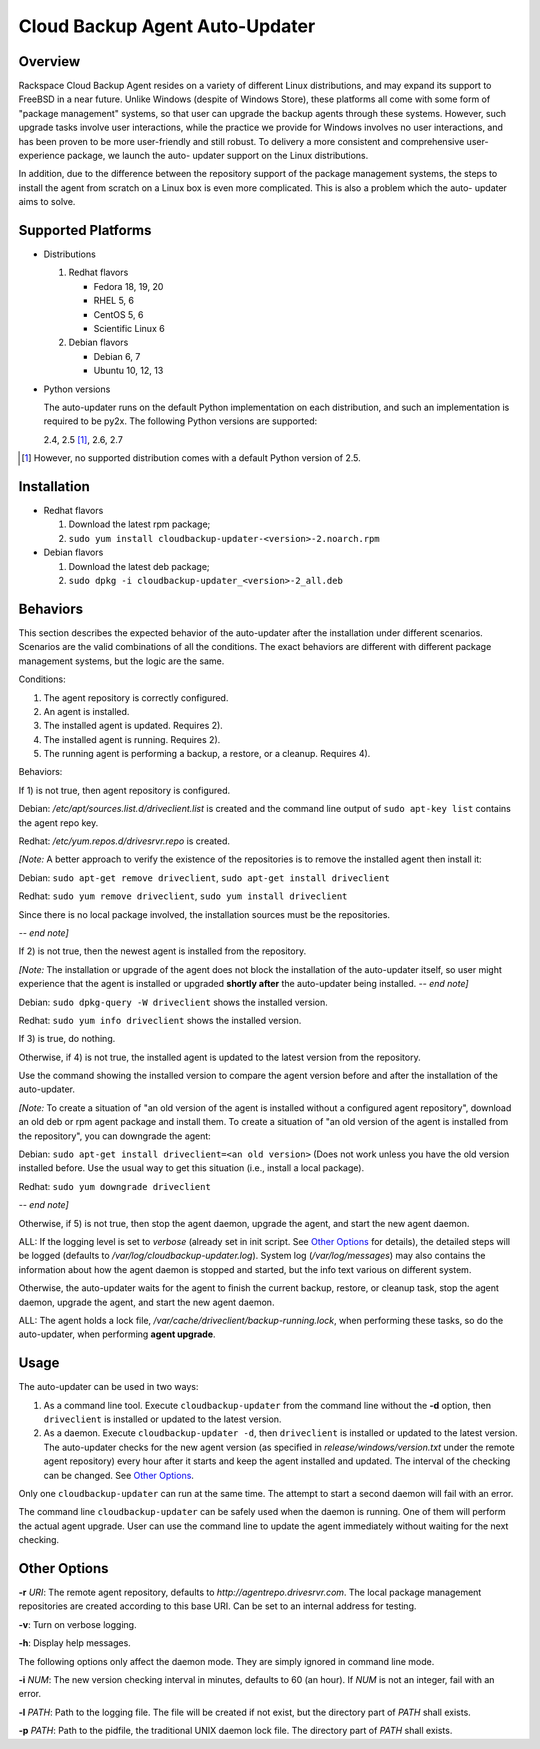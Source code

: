 ===============================
Cloud Backup Agent Auto-Updater
===============================

Overview
========

Rackspace Cloud Backup Agent resides on a variety of different Linux
distributions, and may expand its support to FreeBSD in a near future.  Unlike
Windows (despite of Windows Store), these platforms all come with some form of
"package management" systems, so that user can upgrade the backup agents
through these systems.  However, such upgrade tasks involve user interactions,
while the practice we provide for Windows involves no user interactions, and
has been proven to be more user-friendly and still robust.  To delivery a more
consistent and comprehensive user-experience package, we launch the auto-
updater support on the Linux distributions.

In addition, due to the difference between the repository support of the
package management systems, the steps to install the agent from scratch on a
Linux box is even more complicated.  This is also a problem which the auto-
updater aims to solve.


Supported Platforms
===================

- Distributions

  1. Redhat flavors

     - Fedora 18, 19, 20
     - RHEL 5, 6
     - CentOS 5, 6
     - Scientific Linux 6

  2. Debian flavors

     - Debian 6, 7
     - Ubuntu 10, 12, 13

- Python versions

  The auto-updater runs on the default Python implementation on each
  distribution, and such an implementation is required to be py2x.  The
  following Python versions are supported:

  2.4, 2.5 [1]_, 2.6, 2.7

.. [1] However, no supported distribution comes with a default Python version
   of 2.5.


Installation
============

- Redhat flavors

  1. Download the latest rpm package;
  2. ``sudo yum install cloudbackup-updater-<version>-2.noarch.rpm``

- Debian flavors

  1. Download the latest deb package;
  2. ``sudo dpkg -i cloudbackup-updater_<version>-2_all.deb``


Behaviors
=========

This section describes the expected behavior of the auto-updater after the
installation under different scenarios.  Scenarios are the valid combinations
of all the conditions.  The exact behaviors are different with different
package management systems, but the logic are the same.

Conditions:

1. The agent repository is correctly configured.

2. An agent is installed.

3. The installed agent is updated.  Requires 2).

4. The installed agent is running.  Requires 2).

5. The running agent is performing a backup, a restore, or a cleanup.
   Requires 4).

Behaviors:

If 1) is not true, then agent repository is configured.

Debian: `/etc/apt/sources.list.d/driveclient.list` is created and the command line output of ``sudo apt-key list`` contains the agent repo key.

Redhat: `/etc/yum.repos.d/drivesrvr.repo` is created.

*[Note:* A better approach to verify the existence of the repositories is
to remove the installed agent then install it:

Debian: ``sudo apt-get remove driveclient``, ``sudo apt-get install driveclient``

Redhat: ``sudo yum remove driveclient``, ``sudo yum install driveclient``

Since there is no local package involved, the installation sources must be the
repositories.

*-- end note]*

If 2) is not true, then the newest agent is installed from the repository.

*[Note:* The installation or upgrade of the agent does not block the
installation of the auto-updater itself, so user might experience that the
agent is installed or upgraded **shortly after** the auto-updater being
installed.  *-- end note]*

Debian: ``sudo dpkg-query -W driveclient`` shows the installed version.

Redhat: ``sudo yum info driveclient`` shows the installed version.

If 3) is true, do nothing.

Otherwise, if 4) is not true, the installed agent is updated to the latest
version from the repository.

Use the command showing the installed version to compare the agent version
before and after the installation of the auto-updater.

*[Note:* To create a situation of "an old version of the agent is installed
without a configured agent repository", download an old deb or rpm agent
package and install them.  To create a situation of "an old version of the
agent is installed from the repository", you can downgrade the agent:

Debian: ``sudo apt-get install driveclient=<an old version>`` (Does not work unless you have the old version installed before.  Use the usual way to get this situation (i.e., install a local package).

Redhat: ``sudo yum downgrade driveclient``

*-- end note]*

Otherwise, if 5) is not true, then stop the agent daemon, upgrade the agent,
and start the new agent daemon.

ALL: If the logging level is set to `verbose` (already set in init script. See `Other Options`_ for details), the detailed steps will be logged (defaults to `/var/log/cloudbackup-updater.log`).  System log (`/var/log/messages`) may also contains the information about how the agent daemon is stopped and started, but the info text various on different system.

Otherwise, the auto-updater waits for the agent to finish the current backup,
restore, or cleanup task, stop the agent daemon, upgrade the agent, and start
the new agent daemon.

ALL: The agent holds a lock file, `/var/cache/driveclient/backup-running.lock`, when performing these tasks, so do the auto-updater, when performing **agent upgrade**.


Usage
=====

The auto-updater can be used in two ways:

1. As a command line tool.  Execute ``cloudbackup-updater`` from the command
   line without the **-d** option, then ``driveclient`` is installed or updated
   to the latest version.

2. As a daemon.  Execute ``cloudbackup-updater -d``, then ``driveclient`` is
   installed or updated to the latest version.  The auto-updater checks for the
   new agent version (as specified in `release/windows/version.txt` under the
   remote agent repository) every hour after it starts and keep the agent
   installed and updated.  The interval of the checking can be changed.  See
   `Other Options`_.

Only one ``cloudbackup-updater`` can run at the same time.  The attempt to
start a second daemon will fail with an error.

The command line ``cloudbackup-updater`` can be safely used when the daemon is
running.  One of them will perform the actual agent upgrade.  User can use the
command line to update the agent immediately without waiting for the next
checking.


Other Options
=============

**-r** `URI`: The remote agent repository, defaults to `http://agentrepo.drivesrvr.com`.  The local package management repositories are created according to this base URI.  Can be set to an internal address for testing.

**-v**: Turn on verbose logging.

**-h**: Display help messages.

The following options only affect the daemon mode.  They are simply ignored
in command line mode.

**-i** `NUM`: The new version checking interval in minutes, defaults to 60 (an hour).  If `NUM` is not an integer, fail with an error.

**-l** `PATH`: Path to the logging file.  The file will be created if not exist, but the directory part of `PATH` shall exists.

**-p** `PATH`: Path to the pidfile, the traditional UNIX daemon lock file.  The directory part of `PATH` shall exists.
